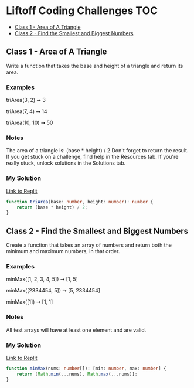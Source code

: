 * Liftoff Coding Challenges :TOC:
  - [[#class-1---area-of-a-triangle][Class 1 - Area of A Triangle]]
  - [[#class-2---find-the-smallest-and-biggest-numbers][Class 2 - Find the Smallest and Biggest Numbers]]

** Class 1 - Area of A Triangle
Write a function that takes the base and height of a triangle and return its area.

*** Examples
triArea(3, 2) ➞ 3

triArea(7, 4) ➞ 14

triArea(10, 10) ➞ 50

*** Notes
The area of a triangle is: (base * height) / 2
Don't forget to return the result.
If you get stuck on a challenge, find help in the Resources tab.
If you're really stuck, unlock solutions in the Solutions tab.

*** My Solution
[[https://replit.com/@BrandonZamorano/01triArea#index.ts][Link to Replit]]
#+begin_src typescript
function triArea(base: number, height: number): number {
    return (base * height) / 2;
}
#+end_src

** Class 2 - Find the Smallest and Biggest Numbers
Create a function that takes an array of numbers and return both the minimum and maximum numbers, in that order.

*** Examples
minMax([1, 2, 3, 4, 5]) ➞ [1, 5]

minMax([2334454, 5]) ➞ [5, 2334454]

minMax([1]) ➞ [1, 1]
*** Notes
All test arrays will have at least one element and are valid.
*** My Solution
[[https://replit.com/@BrandonZamorano/02minMax#index.ts][Link to Replit]]
#+begin_src typescript
function minMax(nums: number[]): [min: number, max: number] {
    return [Math.min(...nums), Math.max(...nums)];
}
#+end_src
